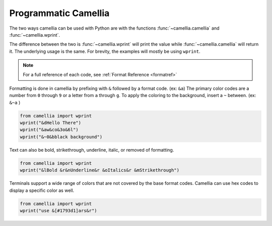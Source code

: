 Programmatic Camellia
=================

The two ways camellia can be used with Python are with the functions :func:`~camellia.camellia` and :func:`~camellia.wprint`.

The difference between the two is :func:`~camellia.wprint` will print the value while :func:`~camellia.camellia` will return it. 
The underlying usage is the same. For brevity, the examples will mostly be using ``wprint``.

.. note:: 
    
    For a full reference of each code, see :ref:`Format Reference <formatref>`

Formatting is done in camellia by prefixing with ``&`` followed by a format code. (ex: ``&a``)
The primary color codes are a number from ``0`` through ``9`` or a letter from ``a`` through ``g``.
To apply the coloring to the background, insert a ``~`` between. (ex: ``&~a`` )


.. code-block:: python

    from camellia import wprint
    wprint("&dHello There")
    wprint("&aw&co&3o&6l")
    wprint("&~0&bblack background")

.. raw:: html

    <div class="notranslate">
        <div class="highlight">
        <pre><span class="&d">Hello There</span>
    <span class="&a">w</span><span class="&c">o</span><span class="&3">o</span><span class="&6">l</span>
    <span class="&~0 &b">black background</span>
    </pre>
        </div>
    </div>

Text can also be bold, strikethrough, underline, italic, or removed of formatting.

.. code-block:: python

    from camellia import wprint
    wprint("&lBold &r&nUnderline&r &oItalics&r &mStrikethrough")


.. raw:: html

    <div class="notranslate">
        <div class="highlight">
        <pre class="&f"><span class="&l">Bold </span><span class="&n">Underline</span><span class="&o"> Italics </span><span class="&m">Strikethrough</span></pre>
        </div>
    </div>


Terminals support a wide range of colors that are not covered by the base format codes. Camellia can use hex codes to display a specific color as well.

.. code-block:: python

    from camellia import wprint
    wprint("use &[#1793d1]ars&r")


.. raw:: html

    <div class="notranslate">
        <div class="highlight">
        <pre id="data-highlight" class="&f">use <span color="#1793d1">ars</span></pre>
        </div>
    </div>



